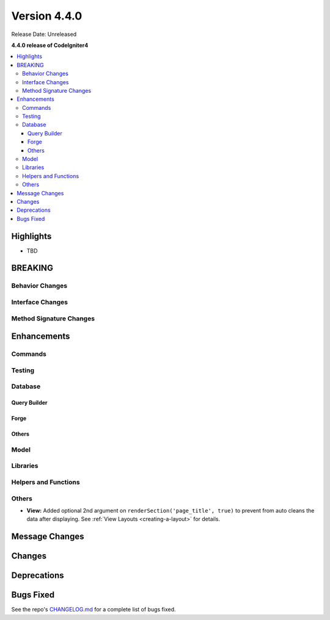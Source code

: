 Version 4.4.0
#############

Release Date: Unreleased

**4.4.0 release of CodeIgniter4**

.. contents::
    :local:
    :depth: 3

Highlights
**********

- TBD

BREAKING
********

Behavior Changes
================

Interface Changes
=================

Method Signature Changes
========================

Enhancements
************

Commands
========

Testing
=======

Database
========

Query Builder
-------------

Forge
-----

Others
------

Model
=====

Libraries
=========

Helpers and Functions
=====================

Others
======
- **View:** Added optional 2nd argument on ``renderSection('page_title', true)`` to prevent from auto cleans the data after displaying. See :ref:`View Layouts <creating-a-layout>` for details.


Message Changes
***************

Changes
*******

Deprecations
************

Bugs Fixed
**********

See the repo's
`CHANGELOG.md <https://github.com/codeigniter4/CodeIgniter4/blob/develop/CHANGELOG.md>`_
for a complete list of bugs fixed.
